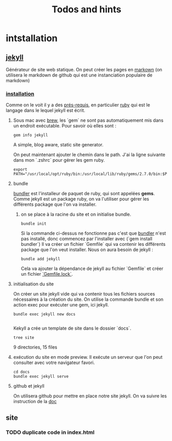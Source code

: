 #+TITLE: Todos and hints

* intstallation
** [[https://jekyllrb.com/][jekyll]]
Générateur de site web statique. On peut créer les pages en [[https://github.github.com/gfm/][markown]] (on utilisera le markdown de github qui est une instanciation populaire de markdown)
*** [[https://jekyllrb.com/docs/][installation]]
Comme on le voit il y a des [[https://jekyllrb.com/docs/installation/#requirements][prés-requis]], en particulier [[https://www.ruby-lang.org/en/][ruby]] qui est le langage dans le lequel jekyll est écrit.
**** Sous mac avec [[https://brew.sh/][brew]], les `gem` ne sont pas automatiquement mis dans un endroit exécutable. Pour savoir où elles sont :
#+BEGIN_SRC shell :results raw
gem info jekyll
#+END_SRC

#+RESULTS:
jekyll (4.1.1)
    Authors: Tom Preston-Werner, Parker Moore, Matt Rogers
    Homepage: https://jekyllrb.com
    License: MIT
    Installed at: /usr/local/lib/ruby/gems/2.7.0

    A simple, blog aware, static site generator.

 On peut maintenant ajouter le chemin dans le path. J'ai la ligne suivante dans mon `.zshrc` pour gérer les gem ruby.
#+BEGIN_SRC shell :results silent
export PATH="/usr/local/opt/ruby/bin:/usr/local/lib/ruby/gems/2.7.0/bin:$PATH"
#+END_SRC
**** bundle
[[https://bundler.io/][bundler]] est l'installeur de paquet de ruby, qui sont appelées *gems*. Comme jekyll est un package ruby, on va l'utiliser pour gérer les différents package que l'on va installer.

****** on se place à la racine du site et on initialise bundle.

#+BEGIN_SRC shell :dir ../ :results silent
bundle init
#+END_SRC

Si la commande ci-dessus ne fonctionne pas c'est que [[https://bundler.io][bundler]] n'est pas installé, donc commencez par l'installer avec (`gem install bundler`)
Il va créer un fichier `Gemfile` qui va contenir les différents package que l'on veut installer. Nous on aura besoin de jekyll :

#+BEGIN_SRC shell :dir ../ :results silent
bundle add jekyll
#+END_SRC

Cela va ajouter la dépendance de jekyll au fichier `Gemfile` et créer un fichier [[https://bundler.io/rationale.html#checking-your-code-into-version-control ][`Gemfile.lock`]].
**** initialisation du site
On créer un site jekyll vide qui va contenir tous les fichiers sources nécessaires à la création du site. On utilise la commande bundle et son action exec pour exécuter une gem, ici jekyll.

#+BEGIN_SRC shell :dir ../ :results silent
bundle exec jekyll new docs

#+END_SRC

Kekyll a crée un template de site dans le dossier `docs`.

#+BEGIN_SRC shell :dir ../ :results raw
tree site
#+END_SRC

#+RESULTS:
docs
├── 404.html
├── Gemfile
├── Gemfile.lock
├── _config.yml
├── _posts
│   └── 2020-08-28-welcome-to-jekyll.markdown
├── _site
│   ├── 404.html
│   ├── about
│   │   └── index.html
│   ├── assets
│   │   ├── main.css
│   │   ├── main.css.map
│   │   └── minima-social-icons.svg
│   ├── feed.xml
│   ├── index.html
│   └── jekyll
│       └── update
│           └── 2020
│               └── 08
│                   └── 28
│                       └── welcome-to-jekyll.html
├── about.markdown
└── index.markdown

9 directories, 15 files

****  exécution du site en mode preview. Il exécute un serveur que l'on peut consulter avec votre navigateur favori.
#+BEGIN_SRC shell :dir ../ :results silent
cd docs
bundle exec jekyll serve
#+END_SRC

**** github et jekyll
On utilisera github pour mettre en place notre site jekyll. On va suivre les instruction de la
[[https://docs.github.com/en/github/working-with-github-pages/setting-up-a-github-pages-site-with-jekyll][doc]]


** site
*** TODO duplicate code in index.html
